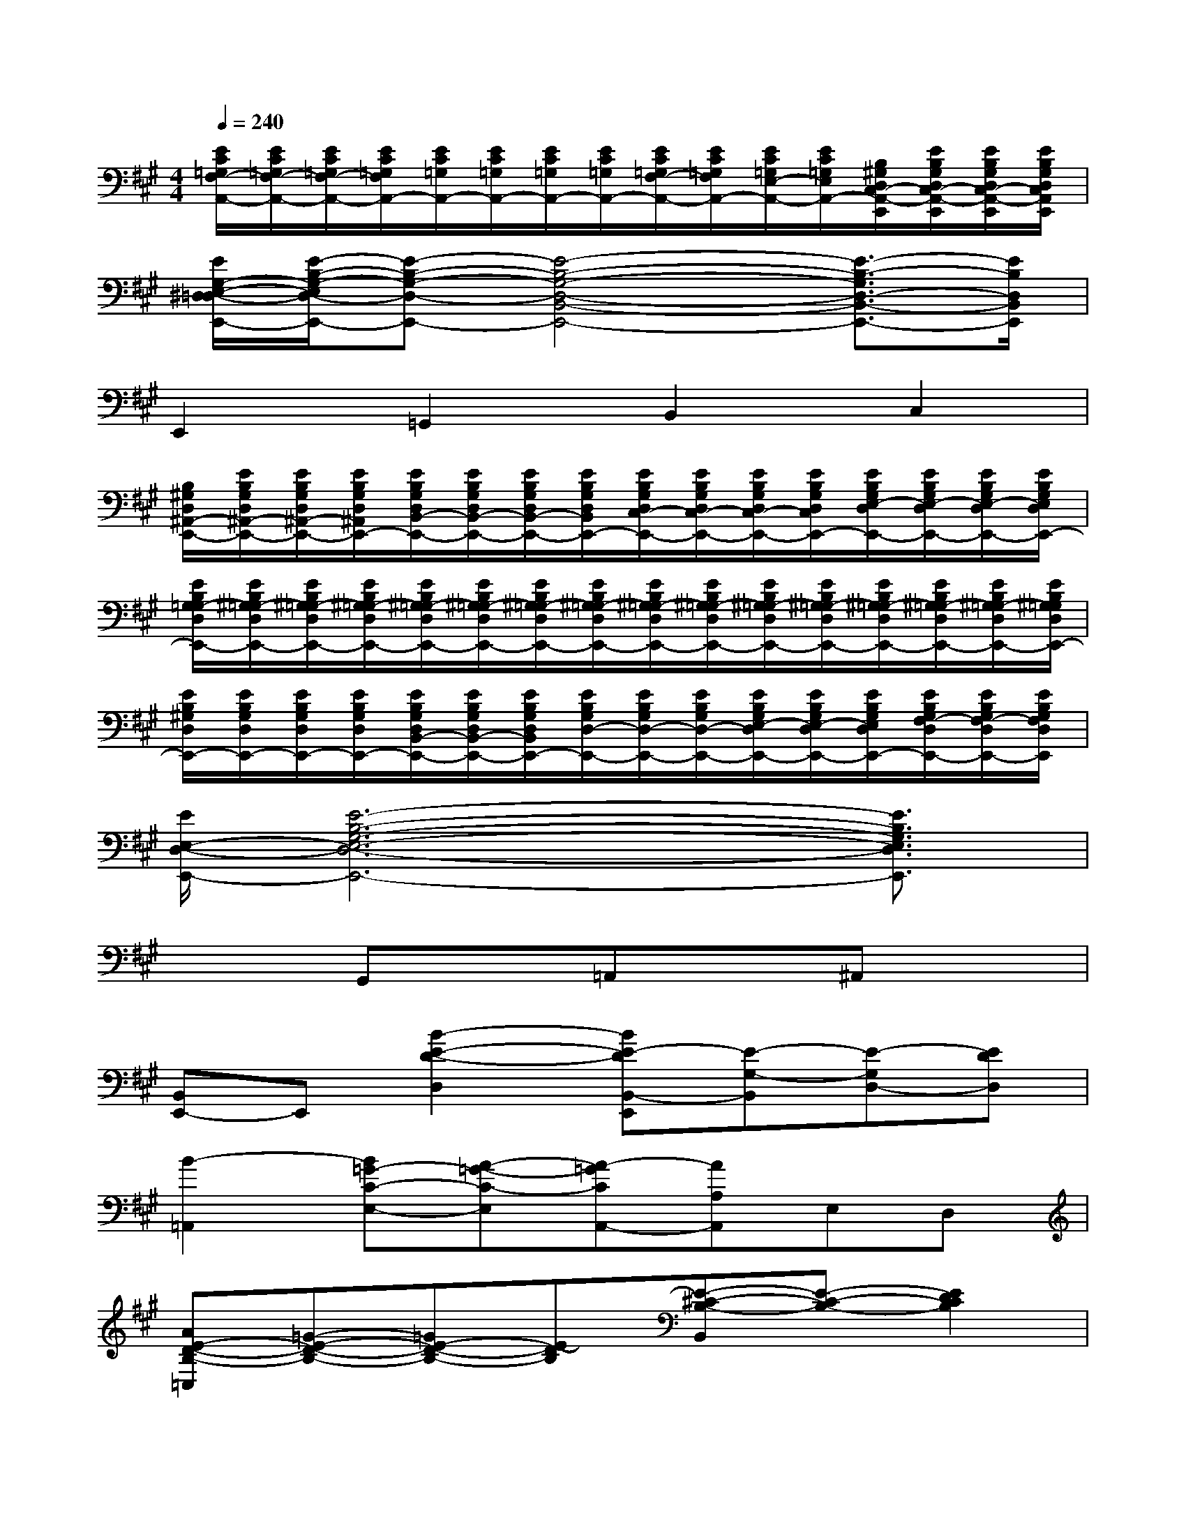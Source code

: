 X:1
T:
M:4/4
L:1/8
Q:1/4=240
K:A%3sharps
V:1
[E/2C/2=G,/2F,/2-A,,/2-][E/2C/2=G,/2F,/2-A,,/2-][E/2C/2=G,/2F,/2-A,,/2-][E/2C/2=G,/2F,/2A,,/2-][E/2C/2=G,/2A,,/2-][E/2C/2=G,/2A,,/2-][E/2C/2=G,/2A,,/2-][E/2C/2=G,/2A,,/2-][E/2C/2=G,/2F,/2-A,,/2-][E/2C/2=G,/2F,/2A,,/2-][E/2C/2=G,/2E,/2-A,,/2-][E/2C/2=G,/2E,/2A,,/2-][B,/2^G,/2D,/2C,/2-A,,/2-E,,/2][E/2B,/2G,/2D,/2C,/2-A,,/2-E,,/2][E/2B,/2G,/2D,/2C,/2-A,,/2-E,,/2][E/2B,/2G,/2D,/2C,/2A,,/2E,,/2]|
[E/2G,/2-E,/2-^D,/2=D,/2-E,,/2-][E/2-B,/2-G,/2-E,/2D,/2-E,,/2-][E-B,-G,-D,-E,,-][E4-B,4-G,4-D,4-B,,4-E,,4-][E3/2-B,3/2-G,3/2D,3/2-B,,3/2-E,,3/2-][E/2B,/2D,/2B,,/2E,,/2]|
E,,2=G,,2B,,2C,2|
[B,/2^G,/2D,/2^A,,/2-E,,/2-][E/2B,/2G,/2D,/2^A,,/2-E,,/2-][E/2B,/2G,/2D,/2^A,,/2-E,,/2-][E/2B,/2G,/2D,/2^A,,/2E,,/2-][E/2B,/2G,/2D,/2B,,/2-E,,/2-][E/2B,/2G,/2D,/2B,,/2-E,,/2-][E/2B,/2G,/2D,/2B,,/2-E,,/2-][E/2B,/2G,/2D,/2B,,/2E,,/2-][E/2B,/2G,/2D,/2C,/2-E,,/2-][E/2B,/2G,/2D,/2C,/2-E,,/2-][E/2B,/2G,/2D,/2C,/2-E,,/2-][E/2B,/2G,/2D,/2C,/2E,,/2-][E/2B,/2G,/2E,/2-D,/2E,,/2-][E/2B,/2G,/2E,/2-D,/2E,,/2-][E/2B,/2G,/2E,/2-D,/2E,,/2-][E/2B,/2G,/2E,/2D,/2E,,/2-]|
[E/2B,/2G,/2=G,/2-D,/2E,,/2-][E/2B,/2^G,/2=G,/2-D,/2E,,/2-][E/2B,/2^G,/2=G,/2-D,/2E,,/2-][E/2B,/2^G,/2=G,/2-D,/2E,,/2-][E/2B,/2^G,/2=G,/2-D,/2E,,/2-][E/2B,/2^G,/2=G,/2-D,/2E,,/2-][E/2B,/2^G,/2=G,/2-D,/2E,,/2-][E/2B,/2^G,/2=G,/2-D,/2E,,/2-][E/2B,/2^G,/2=G,/2-D,/2E,,/2-][E/2B,/2^G,/2=G,/2-D,/2E,,/2-][E/2B,/2^G,/2=G,/2-D,/2E,,/2-][E/2B,/2^G,/2=G,/2-D,/2E,,/2-][E/2B,/2^G,/2=G,/2-D,/2E,,/2-][E/2B,/2^G,/2=G,/2-D,/2E,,/2-][E/2B,/2^G,/2=G,/2-D,/2E,,/2-][E/2B,/2^G,/2=G,/2D,/2E,,/2-]|
[E/2B,/2^G,/2D,/2E,,/2-][E/2B,/2G,/2D,/2E,,/2-][E/2B,/2G,/2D,/2E,,/2-][E/2B,/2G,/2D,/2E,,/2-][E/2B,/2G,/2D,/2B,,/2-E,,/2-][E/2B,/2G,/2D,/2B,,/2-E,,/2-][E/2B,/2G,/2D,/2B,,/2E,,/2-][E/2B,/2G,/2D,/2-E,,/2-][E/2B,/2G,/2D,/2-E,,/2-][E/2B,/2G,/2D,/2-E,,/2-][E/2B,/2G,/2E,/2-D,/2E,,/2-][E/2B,/2G,/2E,/2-D,/2E,,/2-][E/2B,/2G,/2E,/2D,/2E,,/2-][E/2B,/2G,/2F,/2-D,/2E,,/2-][E/2B,/2G,/2F,/2-D,/2E,,/2-][E/2B,/2G,/2F,/2D,/2E,,/2]|
[E/2E,/2-D,/2-E,,/2-][E6-B,6-G,6-E,6-D,6-E,,6-][E3/2B,3/2G,3/2E,3/2D,3/2E,,3/2]|
x2G,,x=A,,x^A,,x|
[B,,E,,-]E,,[B2-E2-D2-D,2][BE-DB,,-E,,][E-G,-B,,][E-G,D,-][EDD,]|
[B2-=A,,2][B=G-C-E,-][A-=G-C-E,][A-=GCA,,-][AA,A,,]E,D,|
[AE-D-B,-=C,][=G-E-D-B,-][=GE-D-B,-][E-DB,][E-^C-B,-B,,][E-C-B,-][E2D2C2B,2]|
[E-B,-^G,-E,,][E-B,-G,-][E2-B,2-G,2-][E-B,-G,-B,,][E-B,-G,-][E2B,2G,2]|
[=G-^G,E,,][=G-B,][=G-D][=G-E][=GDB,,][B,-^G,][EB,-]B,|
[=G-^G,E,,][=G-B,][=GD][E-B,-][E-B,-B,,][E-B,-^G,][E2B,2]|
[=G-^G,E,,][=G-B,][=G-D][=G-E][=GDB,,][B,-^G,][EB,-]B,|
[=G-^G,E,,][=G-B,][=GD][E-B,-][E-B,-B,,][E-B,-^G,][E2B,2]